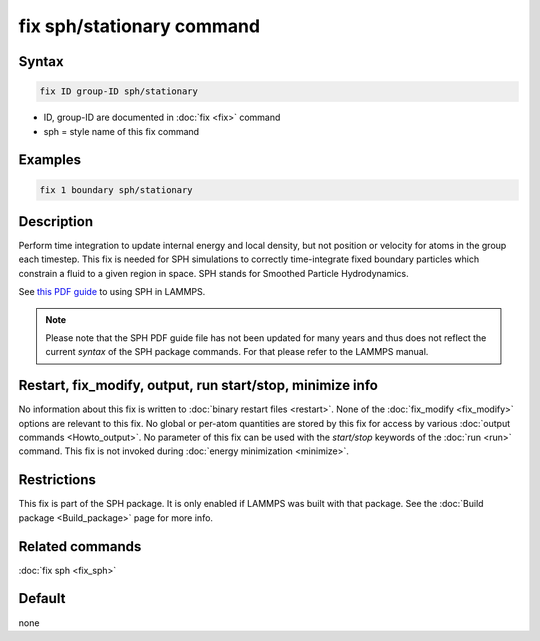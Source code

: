 .. index:: fix sph/stationary

fix sph/stationary command
==========================

Syntax
""""""

.. code-block:: LAMMPS

   fix ID group-ID sph/stationary

* ID, group-ID are documented in :doc:`fix <fix>` command
* sph = style name of this fix command

Examples
""""""""

.. code-block:: LAMMPS

   fix 1 boundary sph/stationary

Description
"""""""""""

Perform time integration to update internal energy and local density,
but not position or velocity for atoms in the group each timestep.
This fix is needed for SPH simulations to correctly time-integrate
fixed boundary particles which constrain a fluid to a given region in
space.  SPH stands for Smoothed Particle Hydrodynamics.

See `this PDF guide <PDF/SPH_LAMMPS_userguide.pdf>`_ to using SPH in
LAMMPS.

.. note::

   Please note that the SPH PDF guide file has not been updated for
   many years and thus does not reflect the current *syntax* of the
   SPH package commands. For that please refer to the LAMMPS manual.

Restart, fix_modify, output, run start/stop, minimize info
"""""""""""""""""""""""""""""""""""""""""""""""""""""""""""

No information about this fix is written to :doc:`binary restart files <restart>`.  None of the :doc:`fix_modify <fix_modify>` options
are relevant to this fix.  No global or per-atom quantities are stored
by this fix for access by various :doc:`output commands <Howto_output>`.
No parameter of this fix can be used with the *start/stop* keywords of
the :doc:`run <run>` command.  This fix is not invoked during :doc:`energy minimization <minimize>`.

Restrictions
""""""""""""

This fix is part of the SPH package.  It is only enabled if
LAMMPS was built with that package.  See the :doc:`Build package <Build_package>` page for more info.

Related commands
""""""""""""""""

:doc:`fix sph <fix_sph>`

Default
"""""""

none
